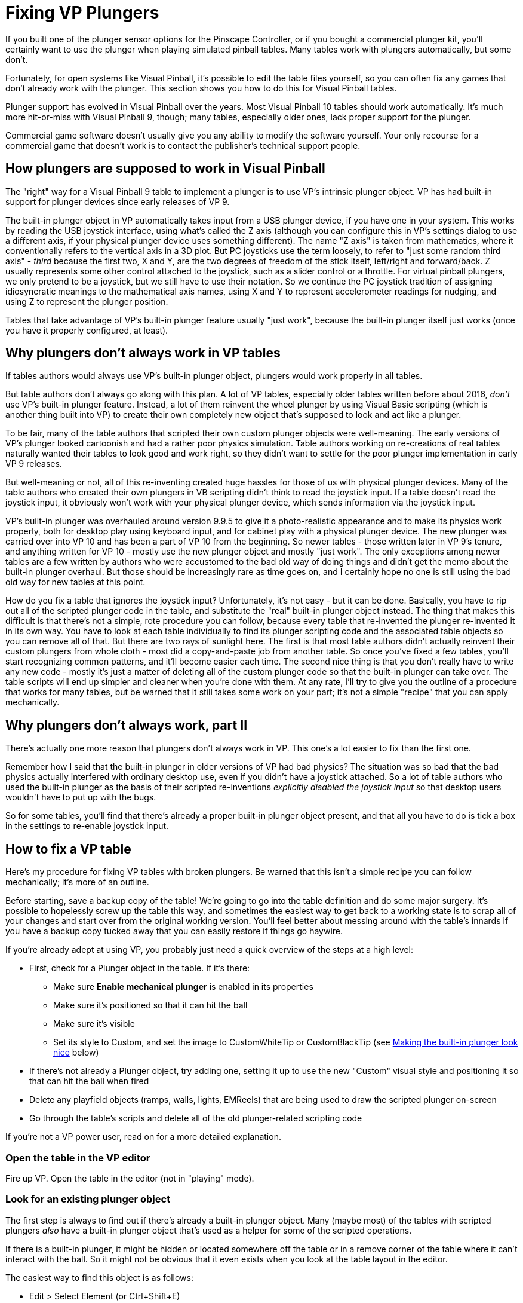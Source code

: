 = Fixing VP Plungers

If you built one of the plunger sensor options for the Pinscape Controller, or if you bought a commercial plunger kit, you'll certainly want to use the plunger when playing simulated pinball tables. Many tables work with plungers automatically, but some don't.

Fortunately, for open systems like Visual Pinball, it's possible to edit the table files yourself, so you can often fix any games that don't already work with the plunger. This section shows you how to do this for Visual Pinball tables.

Plunger support has evolved in Visual Pinball over the years. Most Visual Pinball 10 tables should work automatically. It's much more hit-or-miss with Visual Pinball 9, though; many tables, especially older ones, lack proper support for the plunger.

Commercial game software doesn't usually give you any ability to modify the software yourself. Your only recourse for a commercial game that doesn't work is to contact the publisher's technical support people.

== How plungers are supposed to work in Visual Pinball

The "right" way for a Visual Pinball 9 table to implement a plunger is to use VP's intrinsic plunger object. VP has had built-in support for plunger devices since early releases of VP 9.

The built-in plunger object in VP automatically takes input from a USB plunger device, if you have one in your system. This works by reading the USB joystick interface, using what's called the Z axis (although you can configure this in VP's settings dialog to use a different axis, if your physical plunger device uses something different). The name "Z axis" is taken from mathematics, where it conventionally refers to the vertical axis in a 3D plot. But PC joysticks use the term loosely, to refer to "just some random third axis" - _third_ because the first two, X and Y, are the two degrees of freedom of the stick itself, left/right and forward/back. Z usually represents some other control attached to the joystick, such as a slider control or a throttle. For virtual pinball plungers, we only pretend to be a joystick, but we still have to use their notation. So we continue the PC joystick tradition of assigning idiosyncratic meanings to the mathematical axis names, using X and Y to represent accelerometer readings for nudging, and using Z to represent the plunger position.

Tables that take advantage of VP's built-in plunger feature usually "just work", because the built-in plunger itself just works (once you have it properly configured, at least).

== Why plungers don't always work in VP tables

If tables authors would always use VP's built-in plunger object, plungers would work properly in all tables.

But table authors don't always go along with this plan. A lot of VP tables, especially older tables written before about 2016, _don't_ use VP's built-in plunger feature. Instead, a lot of them reinvent the [.line-through]#wheel# plunger by using Visual Basic scripting (which is another thing built into VP) to create their own completely new object that's supposed to look and act like a plunger.

To be fair, many of the table authors that scripted their own custom plunger objects were well-meaning. The early versions of VP's plunger looked cartoonish and had a rather poor physics simulation. Table authors working on re-creations of real tables naturally wanted their tables to look good and work right, so they didn't want to settle for the poor plunger implementation in early VP 9 releases.

But well-meaning or not, all of this re-inventing created huge hassles for those of us with physical plunger devices. Many of the table authors who created their own plungers in VB scripting didn't think to read the joystick input. If a table doesn't read the joystick input, it obviously won't work with your physical plunger device, which sends information via the joystick input.

VP's built-in plunger was overhauled around version 9.9.5 to give it a photo-realistic appearance and to make its physics work properly, both for desktop play using keyboard input, and for cabinet play with a physical plunger device. The new plunger was carried over into VP 10 and has been a part of VP 10 from the beginning. So newer tables - those written later in VP 9's tenure, and anything written for VP 10 - mostly use the new plunger object and mostly "just work". The only exceptions among newer tables are a few written by authors who were accustomed to the bad old way of doing things and didn't get the memo about the built-in plunger overhaul. But those should be increasingly rare as time goes on, and I certainly hope no one is still using the bad old way for new tables at this point.

How do you fix a table that ignores the joystick input? Unfortunately, it's not easy - but it can be done. Basically, you have to rip out all of the scripted plunger code in the table, and substitute the "real" built-in plunger object instead. The thing that makes this difficult is that there's not a simple, rote procedure you can follow, because every table that re-invented the plunger re-invented it in its own way. You have to look at each table individually to find its plunger scripting code and the associated table objects so you can remove all of that. But there are two rays of sunlight here. The first is that most table authors didn't actually reinvent their custom plungers from whole cloth - most did a copy-and-paste job from another table. So once you've fixed a few tables, you'll start recognizing common patterns, and it'll become easier each time. The second nice thing is that you don't really have to write any new code - mostly it's just a matter of deleting all of the custom plunger code so that the built-in plunger can take over. The table scripts will end up simpler and cleaner when you're done with them. At any rate, I'll try to give you the outline of a procedure that works for many tables, but be warned that it still takes some work on your part; it's not a simple "recipe" that you can apply mechanically.

== Why plungers don't always work, part II

There's actually one more reason that plungers don't always work in VP. This one's a lot easier to fix than the first one.

Remember how I said that the built-in plunger in older versions of VP had bad physics? The situation was so bad that the bad physics actually interfered with ordinary desktop use, even if you didn't have a joystick attached. So a lot of table authors who used the built-in plunger as the basis of their scripted re-inventions _explicitly disabled the joystick input_ so that desktop users wouldn't have to put up with the bugs.

So for some tables, you'll find that there's already a proper built-in plunger object present, and that all you have to do is tick a box in the settings to re-enable joystick input.

== How to fix a VP table

Here's my procedure for fixing VP tables with broken plungers. Be warned that this isn't a simple recipe you can follow mechanically; it's more of an outline.

Before starting, save a backup copy of the table! We're going to go into the table definition and do some major surgery. It's possible to hopelessly screw up the table this way, and sometimes the easiest way to get back to a working state is to scrap all of your changes and start over from the original working version. You'll feel better about messing around with the table's innards if you have a backup copy tucked away that you can easily restore if things go haywire.

If you're already adept at using VP, you probably just need a quick overview of the steps at a high level:

* First, check for a Plunger object in the table. If it's there:
** Make sure *Enable mechanical plunger* is enabled in its properties
** Make sure it's positioned so that it can hit the ball
** Make sure it's visible
** Set its style to Custom, and set the image to CustomWhiteTip or CustomBlackTip (see xref:#lookNice[Making the built-in plunger look nice] below)
* If there's not already a Plunger object, try adding one, setting it up to use the new "Custom" visual style and positioning it so that can hit the ball when fired
* Delete any playfield objects (ramps, walls, lights, EMReels) that are being used to draw the scripted plunger on-screen
* Go through the table's scripts and delete all of the old plunger-related scripting code

If you're not a VP power user, read on for a more detailed explanation.

=== Open the table in the VP editor

Fire up VP. Open the table in the editor (not in "playing" mode).

=== Look for an existing plunger object

The first step is always to find out if there's already a built-in plunger object. Many (maybe most) of the tables with scripted plungers _also_ have a built-in plunger object that's used as a helper for some of the scripted operations.

If there is a built-in plunger, it might be hidden or located somewhere off the table or in a remove corner of the table where it can't interact with the ball. So it might not be obvious that it even exists when you look at the table layout in the editor.

The easiest way to find this object is as follows:

* Edit > Select Element (or Ctrl+Shift+E)
* Look through the list for something called "Plunger" or something similar, like "Plunger1"
* Click it in the list
* Click Select - a rectangular outline should light up somewhere in the layout showing where the object is positioned
* Close the dialog

=== Enable mechanical plunger

If you successfully found a plunger object in the previous step:

* Select the object as described above
* If the properties window isn't already showing, click Options in the left panel to bring it up
* In the State section, make sure the *Visible* box is checked
* In the State section, if *Park Position* is set to 0, change it to 0.16667
* In the State section, make sure the box for *Enable mechanical plunger* is checked
* If the *Enable mechanical plunger* box _wasn't_ already checked, this might be all you need to do to fix it! This might be one of those tables where the original author disabled joystick input (this is the option that does that) because of the old physics bugs it caused for desktop users. Checking the box re-enables the joystick input, so the table might suddenly start working. Save the table, fire it up in "play" mode, and test it out. If the on-screen plunger tracks your physical plunger and launches the ball properly, you're done! If it _mostly_ works at this point but the plunger is too weak or too strong, see "Other physics adjustments" below.

=== Try moving the plunger object

If you found a plunger object, but "Enable mechanical plunger" didn't turn out to be a magic one-step fix, there's another simple thing we can try before we have to dig deeper into the table.

A lot of table authors who "re-invented" the plunger did so by tying their scripted object to a real plunger, and kept it from getting involved in the physics by moving it somewhere out of the way where it couldn't hit the ball. You might be able to see this easily just by looking at the table layout - the plunger might be obviously off in left field somewhere. But in some cases, this might not be visually apparent. Some table authors just move it back a few pixels from the ball position, so that it gets tantalizingly close but can't actually hit the ball.

So the thing we can try now is moving it into the proper position.

The first thing to do is to make sure the object is movable. If the object lights up with a gray rectangle when selected, it's "locked", meaning VP won't let you move it. But we have the key! Right-click it and un-check "Locked" in the context menu. If it lights up in blue when selected, it's already unlocked and movable.

If the object is obviously off in left field somewhere, try moving it into the shooter lane area. If it's already more or less in the shooter area, try moving it further up on the playfield (in the upwards direction on the editor screen).

It can be hard to visually parse VP's editor screen, because everything is so schematic (just a few black lines showing the rough outline of each object) and there can be so many things overlapping in one area. Most games have an arrangement something like shown below, with a "wall" object shaped like a little wedge that holds the ball in place at the bottom of the shooter lane, just above where the plunger strikes. That's the key point for aligning the plunger. It has to overlap that wedge-shaped wall slightly - by about 1/6 of the plunger length - in order to hit the ball.

image::images/vp-plunger-and-wall.png[""]

You won't find this exact layout on all tables, so don't be overly literal about looking for this exact picture. You might not find a "wedge" wall like this at all. It's a common motif, but every VP table author does things their own unique way. You might find a differently shaped wall in roughly the same area, or no wall at all.

There's also usually a bunch of other stuff overlapping in the same area, so even if the wedge is there, it might be hard to visually separate from all of the other objects. If you're having trouble identifying which squiggle belongs to which object, remember that you can select an object by clicking on it. This will at least highlight it so that you can see which of the lines belong to this one object, and it'll show its name and object type in the Properties window, which can help identify its purpose.

Once you've moved the plunger into what appears to be the proper position, test again in "play" mode. Again, check if the on-screen plunger tracks the motion of the physical plunger (it's a great sign if so), and check if you can launch the ball.

=== Other physics adjustments

If you can make the plunger work at all with the changes we've covered so far, you might still need to make some further adjustments to make it work _well_ . In particular, if the launch speed is too slow or too fast (for example, the ball doesn't make it all the way up the lane even when you pull the plunger all the way back and release), you can adjust that by changing the plunger properties. Here's how:

* Select the plunger object
* Bring up the Properties window
* Adjust the Mech Strength property: _increase_ the number if the launch is too slow, _decrease_ it if the launch is too strong

=== Removing a double image

Some tables use their own objects to simulate the visuals of the plunger, hiding the real plunger by positioning it somewhere out of sight. Moving it back into its proper position for the sake of the physics will also make it appear at the proper position visually, so you might now have _two_ plungers showing up on-screen.

The easiest way to fix this is to make the built-in plunger object invisible:

* Select the plunger object
* Bring up the Properties window
* Un-check the Visible box under the State section

That leaves the built-in plunger working as far as the physics go, but hides its visuals, so you get the custom graphics that the table author designed.

Personally, though, I prefer to do the opposite: I prefer to switch tables to use the built-in visuals instead. This usually looks much better than the old scripted visuals. The "new" built-in plunger in VP looks photo-realistic, plus it's very smoothly animated. The custom scripted graphics in many older tables look okay, and some look great, but almost all of them have really choppy animation with just a few "stops" the plunger can appear at.

Getting rid of the old graphics can be a bit of work, so be prepared.

The first step is to change the built-in plunger to use the new visual style that actually looks nice. Existing plunger objects in older tables are always set up to use one of the old visual styles, which all looked crappy. See "Making the built-in plunger look nice" for the procedure.

The rest is a matter of ripping out the game's custom scripted plunger graphics. The procedure is exactly the same as "Replacing the scripts" below, since you want to get rid of the scripts and use the built-in object instead.

=== Adding a new plunger

If the table you're working with doesn't have a built-in plunger object at all, you've got a bigger job ahead of you.

The first step, at least, is easy. You add a new plunger and move it into position. Adding the object is just a matter of clicking the "Plunger" button in the left pane in the VP editor, then clicking on the playfield where you want to position it.

Make sure that the following options are set in the Properties for the new plunger object:

* Enable mechanical plunger
* Visible

Repeat the steps above under "Try moving the plunger object" to get it into the proper position.

[#lookNice]
=== Making the built-in plunger look nice

If you had to create a new plunger object, or you're working with a pre-existing plunger object, chances are that it's using one of the old visual styles that look cartoonish or bad.

The trick to making the built-in plunger look nice is to switch it to the "Custom" style. It's a fairly long procedure, but it's all very straightforward:

* Create a *new* VP table
* On the menu, select Table > Image Manager
* Find CustomWhiteTip in the image list and select it
* Click the Export button
* Save the file somewhere on your local hard disk
* Close the Image Manager dialog and discard the new table
* Go back to the table we were working on
* On the menu, select Table > Image Manager
* Click the Import button
* Find and select the CustomWhiteTip.png file that you saved from the new table above
* Close the Image Manager dialog
* Select the plunger object
* Bring up the Properties window
* In the Color & Formatting section, select PlungerTypeCustom in the Type drop-list
* In the Image drop list, select CustomWhiteTip

Note that there's also a CustomBlackTip object you can use if you prefer a plunger with a black rubber tip - this fits some tables better. You can also create your own original texture if you're familiar with how 3D texture mapping works. That's a bit of an arcane process, though, which is beyond the scope of this chapter.

Note also that there are a bunch of other properties in the Color & Formatting section that let you further customize the drawing, such as setting the diameter of the plunger rod and how many loops of the spring are shown. You can tweak those to get the visuals just right for the table.

=== Removing the old plunger scripts

Now to the hard part: getting rid of the table's custom plunger scripts.

This is only necessary if you weren't able to get the plunger working by enabling (or creating) and properly positioning a built-in VP plunger object, as outlined above. It's also necessary if you already got the plunger working in terms of the physics but you want to get rid of the old scripted graphics.

====  Delete fake plunger objects

Start by looking for objects on the playfield around the plunger area that serve no apparent purpose. These will often be one of the following types:

* Wall
* Ramp
* Light

The most likely thing will be a big rectangular object (of one of the types above) covering roughly the same area where the plunger appears. These will usually be somewhat larger than the plunger.

If you find such an object, check its property list to see if it has an associated image in the Color & Formatting section. If so, check what the image looks like in the Image Manager:

* On the menu, select Table & Image Manager
* Find the named image in the list
* Click it and look at the thumbnail

If the image looks like a plunger photo, that clinches it - you've found exactly what we're looking for.

If there's no image, though, it might still be an object of interest. The scripts might be assigning an image in Visual Basic land instead of using the object properties directly. If the object is in the right area, you can make a guess that it's what we're looking for.

If you don't find anything on the playfield, you might try looking at the Backdrop. This is an extremely hacky hack that some table authors use to force an object to appear on top of the table - the "Backdrop" is a sort of super-layer that gets drawn on top of everything (the opposite of what you'd guess from its name!). You might find something called an EM Reel object there:

* Click Backdrop in the left pane
* Note that the Backdrop view is rotated 90 degrees from the regular view, so the plunger area is at the top right in this view
* Look for one or more rectangular objects of type EM Reel around the plunger area

If you find something matching the description - a ramp, wall, light, or EM Reel in the right area and possible with the right image type, try deleting it. Just select it with the mouse and press the Delete key on the keyboard.

Note that might have to "unlock" the object before you can delete it. If it lights up with a gray rectangle instead of blue, it's locked. Right-click it and un-check "Locked" from the context menu.

One good sign that you found the right object is that _there's another object right behind it_ that looks exactly the same. A lot of table scripts use a big stack of objects piled one on top of the other as a series of flip-book animation frames. The Visual Basic scripts will make one of the objects visible at a time to animate the plunger motion. If you find a stack of 10 or 20 identical objects in the same spot, you've found an animation flip book. Just keep selecting and deleting them until they're all gone.

====  Delete scripts

The next (and fortunately last) step is hard to express as a recipe. You're going to be somewhat on your own here. What you have to do now is find and delete scripting code that refers to those objects we deleted above.

If you're good at reading Visual Basic code, you can go through the script and look for subroutines related to the plunger. When you find one, you can usually just delete it outright, from the line that says "Sub _name_ " to the matching "End Sub".

A lot of tables with plunger scripts are actually pretty helpful about grouping all of the plunger scripts together in one place. You might find a section marked with comment like this:

[source,vb]
----
'**********************************************************
' Plunger scripts
'
----

If you find something like that, you can try selecting everything that follows that looks plunger-related (based on the names of the subroutines, for example) and deleting it.

If you don't want to pore over the script, there's a pretty easy trial-and-error way of finding the trouble spots. Specifically, you can rely on the fact that all of the plunger scripts will probably make reference to the playfield objects we just deleted. Whenever any of those references are encountered at run-time, Visual Basic will halt the program and throw up an error message telling you that the code is referring to a non-existent object. VB is usually pretty good about showing you exactly where each error occurs, by highlighting the error line in the editor, so this can be a quick and reliable way to find each error and remove the code.

* Run the game
* Wait for Visual Basic to throw up an error message
* If you don't get any errors immediately, try pressing and holding the Enter key on the keyboard to pull back the plunger. Let it pull all the way back, then release the Enter key to release the plunger. If there are any scripts that rely on deleted objects, one of them should trigger an error at some point during this process.
* If you don't get any errors with the keyboard, try again with your plunger device. Hook up the device, move the plunger around, and see if any errors occur at any point.
* Find the line of code where the error occurred
* Delete the code:
** If the error location is in a Sub..End Sub section that looks totally plunger-related, delete the entire Sub..End Sub section
** If the error location isn't in a Sub at all, it's probably "initialization" code that runs at table startup. Just delete _that one line_ that contains the error
** If the code is inside a Sub called something like Table_Init, it's also initialization code. Just delete the one line containing the error.
** If the code is inside a Sub called something like Table_KeyDown or Table_KeyUp, it's keyboard handler code. Don't delete the whole routine; just delete the line that's causing the error.
* Go back and repeat this whole process until the game runs reliably

In most cases, tables with plunger scripting use subroutines that are fairly self-contained and dedicated to the plunger operations. So when you find an error, you can usually just delete the entire subroutine that contains the error line: that is, all lines from the nearest *Sub _name_* that precedes the error line to the nearest *End Sub* that follows it.

Something that's likely to happen during this process is that you might delete one subroutine block that _another_ subroutine calls. So after you delete the code with the first error, run again, and you'll probably hit a _new_ error in code that's trying to call the code you just deleted.

Getting the table working now is usually just a matter of repeating this seek-and-destroy mission until until you stop getting errors.

====  If all else fails

In some cases, the "delete code until it starts working" approach can backfire. Some tables are just too complicated, with Visual Basic code that's too intertwined, for mere code deletion to work. You sometimes have to rework the code a bit instead.

If you know VB well enough, you can analyze the code and figure out what you have to change. If you're not a VB power user, well, it's a bit beyond scope of this section to turn you into one. My advice would be to ask nicely for help on the forums - maybe you can find the original table authors and persuade them to update the table to modern standards, or enlist help from one of the many Visual Pinball power users on the forums.

